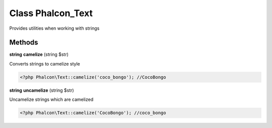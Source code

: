 Class **Phalcon_Text**
======================

Provides utilities when working with strings

Methods
---------

**string** **camelize** (string $str)

Converts strings to camelize style  

.. code-block:: php

    <?php Phalcon\Text::camelize('coco_bongo'); //CocoBongo





**string** **uncamelize** (string $str)

Uncamelize strings which are camelized  

.. code-block:: php

    <?php Phalcon\Text::camelize('CocoBongo'); //coco_bongo





